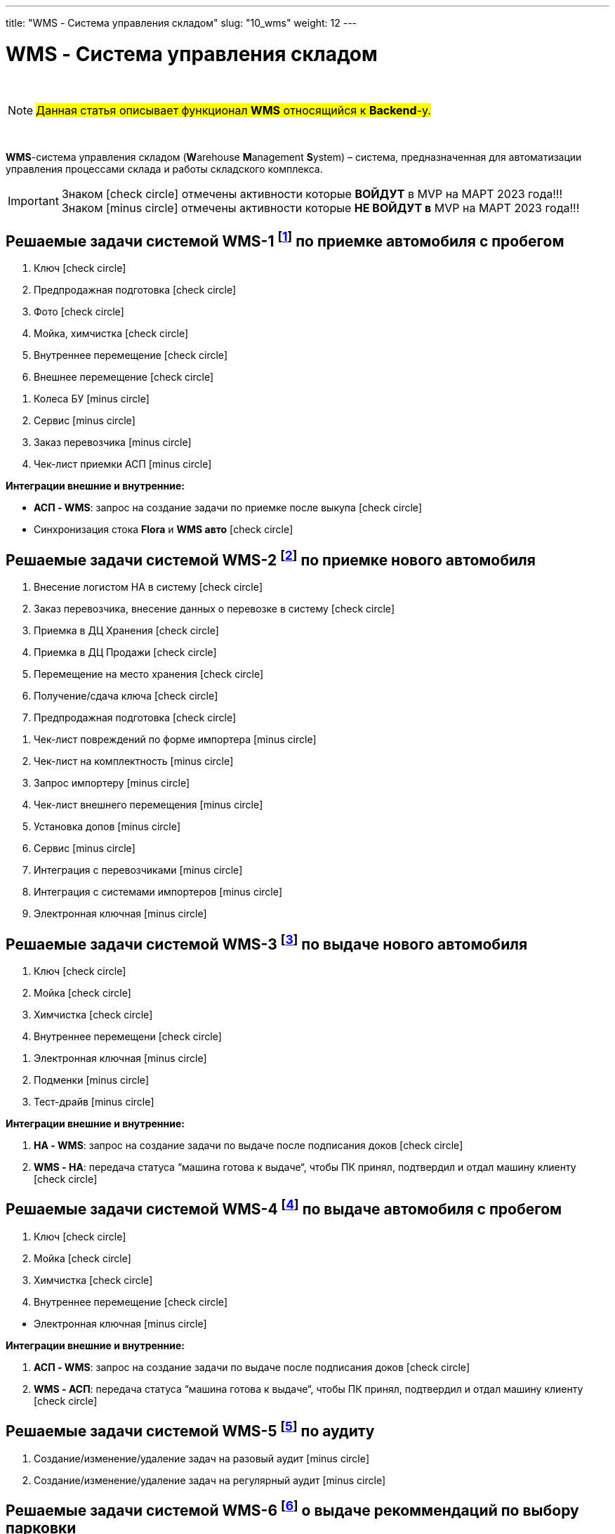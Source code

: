 ---
title: "WMS - Система управления складом"
slug: "10_wms"
weight: 12
---

:toc: auto
:toc-title: Содержание
:doctype: book
:icons: font
:figure-caption: Рисунок
:table-caption: Таблица
:source-highlighter: pygments
:pygments-css: style
:pygments-style: monokai
:includedir: ./content/

:imgdir: /02_02_10_img/
:imagesdir: {imgdir}
ifeval::[{exp2pdf} == 1]
:imagesdir: static{imgdir}
:includedir: ../
endif::[]

:imagesoutdir: ./static/02_02_10_img/

= WMS - Система управления складом

{empty} +

====
NOTE: #Данная статья описывает функционал *WMS* относящийся к *Backend*-у.#
====

{empty} +

****
*WMS*-система управления складом (**W**arehouse **M**anagement **S**ystem) – система, предназначенная для автоматизации управления процессами склада и работы складского комплекса. +
****

====
IMPORTANT: Знаком icon:check-circle[role=green] отмечены активности которые *ВОЙДУТ* в MVP на МАРТ 2023 года!!! +
Знаком icon:minus-circle[role=red] отмечены активности которые *[red]#НЕ# ВОЙДУТ в* MVP на МАРТ 2023 года!!!
====

[[WMS-1]]
== Решаемые задачи системой WMS-1 footnote:WMS-1[Документ в Confluence ROLF: [blue]#*MVP Функционал Продукта One Rolf + MDM + MES + WMS|TMS (Новая версия Ноябрь 2022)*#, Название модуля системы: [blue]#*WMS-1. Приемка автомобля с пробегом*#.] по приемке автомобиля с пробегом

****
[.green.background]
====
. Ключ icon:check-circle[role=green]
. Предпродажная подготовка icon:check-circle[role=green]
. Фото icon:check-circle[role=green]
. Мойка, химчистка icon:check-circle[role=green]
. Внутреннее перемещение icon:check-circle[role=green]
. Внешнее перемещение icon:check-circle[role=green]
====
[.red.background]
====
. Колеса БУ icon:minus-circle[role=red]
. Сервис  icon:minus-circle[role=red]
. Заказ перевозчика icon:minus-circle[role=red]
. Чек-лист приемки АСП icon:minus-circle[role=red]
====
*Интеграции внешние и внутренние:*
[.green.background]
====
* *АСП - WMS*: запрос на создание задачи по приемке после выкупа icon:check-circle[role=green]
* Синхронизация стока *Flora* и *WMS авто* icon:check-circle[role=green]
====
****

[[WMS-2]]
== Решаемые задачи системой WMS-2 footnote:WMS-2[Документ в Confluence ROLF: [blue]#*MVP Функционал Продукта One Rolf + MDM + MES + WMS|TMS (Новая версия Ноябрь 2022)*#, Название модуля системы: [blue]#*WMS-2. Приемка нового автомобиля*#.] по приемке нового автомобиля

****
[.green.background]
====
. Внесение логистом НА в систему icon:check-circle[role=green]
. Заказ перевозчика, внесение данных о перевозке в систему icon:check-circle[role=green]
. Приемка в ДЦ Хранения icon:check-circle[role=green]
. Приемка в ДЦ Продажи icon:check-circle[role=green]
. Перемещение на место хранения icon:check-circle[role=green]
. Получение/сдача ключа icon:check-circle[role=green]
. Предпродажная подготовка icon:check-circle[role=green]
====
[.red.background]
====
. Чек-лист повреждений по форме импортера icon:minus-circle[role=red]
. Чек-лист на комплектность icon:minus-circle[role=red]
. Запрос импортеру icon:minus-circle[role=red]
. Чек-лист внешнего перемещения icon:minus-circle[role=red]
. Установка допов icon:minus-circle[role=red]
. Сервис  icon:minus-circle[role=red]
. Интеграция с перевозчиками icon:minus-circle[role=red]
. Интеграция с системами импортеров  icon:minus-circle[role=red]
. Электронная ключная icon:minus-circle[role=red]
====
****

[[WMS-3]]
== Решаемые задачи системой WMS-3 footnote:WMS-3[Документ в Confluence ROLF: [blue]#*MVP Функционал Продукта One Rolf + MDM + MES + WMS|TMS (Новая версия Ноябрь 2022)*#, Название модуля системы: [blue]#*WMS-3. Выдача нового автомобиля*#.] по выдаче нового автомобиля

****
[.green.background]
====
. Ключ icon:check-circle[role=green]
. Мойка icon:check-circle[role=green]
. Химчистка icon:check-circle[role=green]
. Внутреннее перемещени icon:check-circle[role=green]
====
[.red.background]
====
. Электронная ключная icon:minus-circle[role=red]
. Подменки  icon:minus-circle[role=red]
. Тест-драйв  icon:minus-circle[role=red]
====
*Интеграции внешние и внутренние:*
[.green.background]
====
. *НА - WMS*: запрос на создание задачи по выдаче после подписания доков icon:check-circle[role=green]
. *WMS - НА*: передача статуса “машина готова к выдаче“, чтобы ПК принял, подтвердил и отдал машину клиенту icon:check-circle[role=green]
====
****

[[WMS-4]]
== Решаемые задачи системой WMS-4 footnote:WMS-4[Документ в Confluence ROLF: [blue]#*MVP Функционал Продукта One Rolf + MDM + MES + WMS|TMS (Новая версия Ноябрь 2022)*#, Название модуля системы: [blue]#*WMS-4. Выдача автомобиля с пробегом*#.] по выдаче автомобиля с пробегом

****
[.green.background]
====
. Ключ icon:check-circle[role=green]
. Мойка icon:check-circle[role=green]
. Химчистка icon:check-circle[role=green]
. Внутреннее перемещение icon:check-circle[role=green]
====
[.red.background]
====
* Электронная ключная icon:minus-circle[role=red]
====
*Интеграции внешние и внутренние:*
[.green.background]
====
. *АСП - WMS*: запрос на создание задачи по выдаче после подписания доков icon:check-circle[role=green]
. *WMS - АСП*: передача статуса “машина готова к выдаче“, чтобы ПК принял, подтвердил и отдал машину клиенту icon:check-circle[role=green]
====
****

[[WMS-5]]
== Решаемые задачи системой WMS-5 footnote:WMS-5[Документ в Confluence ROLF: [blue]#*MVP Функционал Продукта One Rolf + MDM + MES + WMS|TMS (Новая версия Ноябрь 2022)*#, Название модуля системы: [blue]#*WMS-5. Аудит*#.] по аудиту

****
[.red.background]
====
. Создание/изменение/удаление задач на разовый аудит icon:minus-circle[role=red]
. Создание/изменение/удаление задач на регулярный аудит icon:minus-circle[role=red]
====
****

[[WMS-6]]
== Решаемые задачи системой WMS-6 footnote:WMS-6[Документ в Confluence ROLF: [blue]#*MVP Функционал Продукта One Rolf + MDM + MES + WMS|TMS (Новая версия Ноябрь 2022)*#, Название модуля системы: [blue]#*WMS-6. Рекомендательная система по выбору парковки*#.] о выдаче рекоммендаций по выбору парковки

****
[.red.background]
====
* Создание/изменение/удаление правил рекомендательной системы icon:minus-circle[role=red]
====
****

[[WMS-7]]
== Решаемые задачи системой WMS-7 footnote:WMS-7[Документ в Confluence ROLF: [blue]#*MVP Функционал Продукта One Rolf + MDM + MES + WMS|TMS (Новая версия Ноябрь 2022)*#, Название модуля системы: [blue]#*WMS TMS Запчасти*#.] по *WMS TMS Запчасти*

****
[.red.background]
====
. Приемка товарных единиц на склад  icon:minus-circle[role=red]
. Размещение товарных единиц на местах хранения  icon:minus-circle[role=red]
. Оптимизация размещения товарных единиц  icon:minus-circle[role=red]
. Сборка заказов  icon:minus-circle[role=red]
. Упаковка заказов перед отгрузкой  icon:minus-circle[role=red]
. Отгрузка заказов  icon:minus-circle[role=red]
====
****
